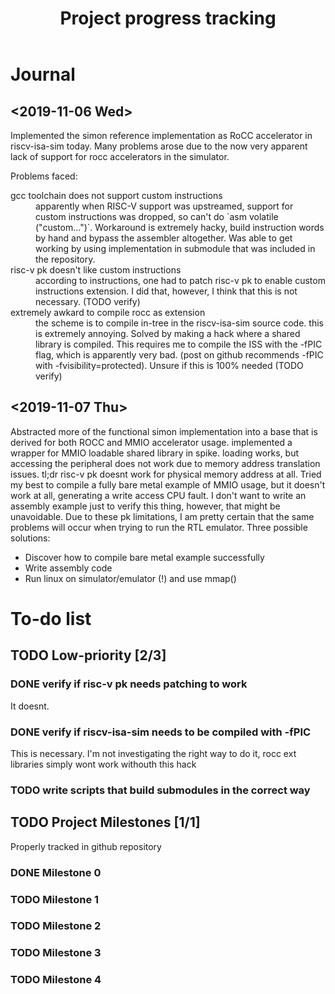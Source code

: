 #+TITLE: Project progress tracking

* Journal
** <2019-11-06 Wed>
   Implemented the simon reference implementation as RoCC accelerator in riscv-isa-sim today. Many problems arose
   due to the now very apparent lack of support for rocc accelerators in the simulator.

   Problems faced:
   + gcc toolchain does not support custom instructions :: apparently when RISC-V support was upstreamed, support for
        custom instructions was dropped, so can't do `asm volatile ("custom...")`. Workaround is extremely hacky, build
        instruction words by hand and bypass the assembler altogether. Was able to get working by using implementation in
        submodule that was included in the repository.
   + risc-v pk doesn't like custom instructions :: according to instructions, one had to patch risc-v pk to enable custom
        instructions extension. I did that, however, I think that this is not necessary. (TODO verify)
   + extremely awkard to compile rocc as extension :: the scheme is to compile in-tree in the riscv-isa-sim source code.
        this is extremely annoying. Solved by making a hack where a shared library is compiled. This requires me to compile
        the ISS with the -fPIC flag, which is apparently very bad. (post on github recommends -fPIC with -fvisibility=protected).
        Unsure if this is 100% needed (TODO verify)
** <2019-11-07 Thu>
   Abstracted more of the functional simon implementation into a base that is derived for both ROCC and MMIO accelerator usage.
   implemented a wrapper for MMIO loadable shared library in spike. loading works, but accessing the peripheral does not work
   due to memory address translation issues. tl;dr risc-v pk doesnt work for physical memory address at all. Tried my best to
   compile a fully bare metal example of MMIO usage, but it doesn't work at all, generating a write access CPU fault. I don't
   want to write an assembly example just to verify this thing, however, that might be unavoidable. Due to these pk limitations,
   I am pretty certain that the same problems will occur when trying to run the RTL emulator. Three possible solutions:
   + Discover how to compile bare metal example successfully
   + Write assembly code
   + Run linux on simulator/emulator (!) and use mmap()
* To-do list
** TODO Low-priority [2/3]
*** DONE verify if risc-v pk needs patching to work
    CLOSED: [2019-11-07 Thu 15:38]
    It doesnt.
*** DONE verify if riscv-isa-sim needs to be compiled with -fPIC
    CLOSED: [2019-11-08 Fri 10:39]
    This is necessary. I'm not investigating the right way to do it, rocc ext libraries simply wont work withouth this hack
*** TODO write scripts that build submodules in the correct way

** TODO Project Milestones [1/1]
   Properly tracked in github repository
*** DONE Milestone 0
    CLOSED: [2019-11-07 Thu 15:46]
*** TODO Milestone 1
*** TODO Milestone 2
*** TODO Milestone 3
*** TODO Milestone 4
